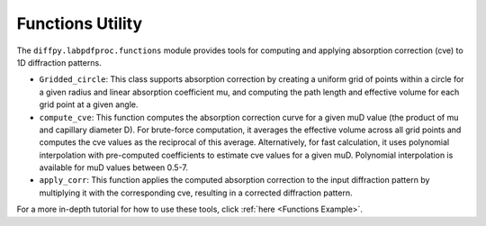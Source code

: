 .. _Functions Utility:

Functions Utility
=================

The ``diffpy.labpdfproc.functions`` module provides tools
for computing and applying absorption correction (cve) to 1D diffraction patterns.

- ``Gridded_circle``: This class supports absorption correction by
  creating a uniform grid of points within a circle for a given radius and linear absorption coefficient mu,
  and computing the path length and effective volume for each grid point at a given angle.

- ``compute_cve``: This function computes the absorption correction curve for a given muD value
  (the product of mu and capillary diameter D).
  For brute-force computation, it averages the effective volume across all grid points
  and computes the cve values as the reciprocal of this average.
  Alternatively, for fast calculation,
  it uses polynomial interpolation with pre-computed coefficients to estimate cve values for a given muD.
  Polynomial interpolation is available for muD values between 0.5-7.

- ``apply_corr``: This function applies the computed absorption correction to the input diffraction pattern
  by multiplying it with the corresponding cve, resulting in a corrected diffraction pattern.

For a more in-depth tutorial for how to use these tools, click :ref:`here <Functions Example>`.
